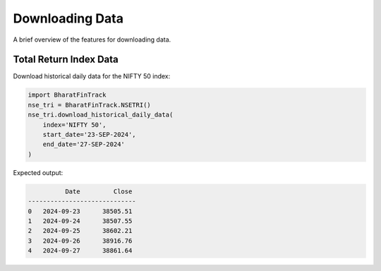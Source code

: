 ==================
Downloading Data
==================

A brief overview of the features for downloading data.
    
    
Total Return Index Data
-------------------------
Download historical daily data for the NIFTY 50 index:

.. code-block:: python

    import BharatFinTrack
    nse_tri = BharatFinTrack.NSETRI()
    nse_tri.download_historical_daily_data(
        index='NIFTY 50',
    	start_date='23-SEP-2024',
    	end_date='27-SEP-2024'	
    )


Expected output:

.. code-block:: text

	      Date         Close
    -----------------------------
    0	2024-09-23	38505.51
    1	2024-09-24	38507.55
    2	2024-09-25	38602.21
    3	2024-09-26	38916.76
    4	2024-09-27	38861.64







    


    
    
